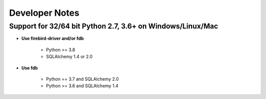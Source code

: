 Developer Notes
===================
Support for 32/64 bit Python 2.7, 3.6+ on Windows/Linux/Mac
-------------

* **Use firebird-driver and/or fdb**

    * Python >= 3.8
    * SQLAlchemy 1.4 or 2.0

* **Use fdb**

    * Python == 3.7 and SQLAlchemy 2.0
    * Python >= 3.6 and SQLAlchemy 1.4
